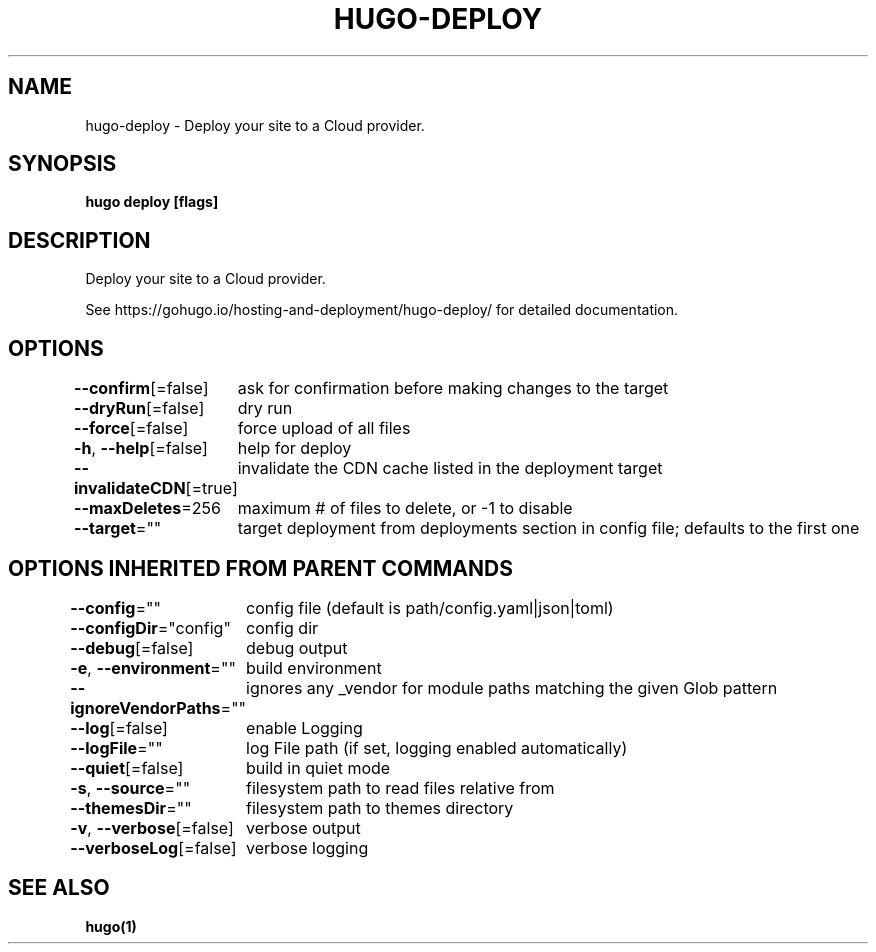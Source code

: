 .nh
.TH "HUGO-DEPLOY" "1" "Apr 2022" "Hugo 0.98.0" "Hugo Manual"

.SH NAME
.PP
hugo-deploy - Deploy your site to a Cloud provider.


.SH SYNOPSIS
.PP
\fBhugo deploy [flags]\fP


.SH DESCRIPTION
.PP
Deploy your site to a Cloud provider.

.PP
See https://gohugo.io/hosting-and-deployment/hugo-deploy/ for detailed
documentation.


.SH OPTIONS
.PP
\fB--confirm\fP[=false]
	ask for confirmation before making changes to the target

.PP
\fB--dryRun\fP[=false]
	dry run

.PP
\fB--force\fP[=false]
	force upload of all files

.PP
\fB-h\fP, \fB--help\fP[=false]
	help for deploy

.PP
\fB--invalidateCDN\fP[=true]
	invalidate the CDN cache listed in the deployment target

.PP
\fB--maxDeletes\fP=256
	maximum # of files to delete, or -1 to disable

.PP
\fB--target\fP=""
	target deployment from deployments section in config file; defaults to the first one


.SH OPTIONS INHERITED FROM PARENT COMMANDS
.PP
\fB--config\fP=""
	config file (default is path/config.yaml|json|toml)

.PP
\fB--configDir\fP="config"
	config dir

.PP
\fB--debug\fP[=false]
	debug output

.PP
\fB-e\fP, \fB--environment\fP=""
	build environment

.PP
\fB--ignoreVendorPaths\fP=""
	ignores any _vendor for module paths matching the given Glob pattern

.PP
\fB--log\fP[=false]
	enable Logging

.PP
\fB--logFile\fP=""
	log File path (if set, logging enabled automatically)

.PP
\fB--quiet\fP[=false]
	build in quiet mode

.PP
\fB-s\fP, \fB--source\fP=""
	filesystem path to read files relative from

.PP
\fB--themesDir\fP=""
	filesystem path to themes directory

.PP
\fB-v\fP, \fB--verbose\fP[=false]
	verbose output

.PP
\fB--verboseLog\fP[=false]
	verbose logging


.SH SEE ALSO
.PP
\fBhugo(1)\fP
